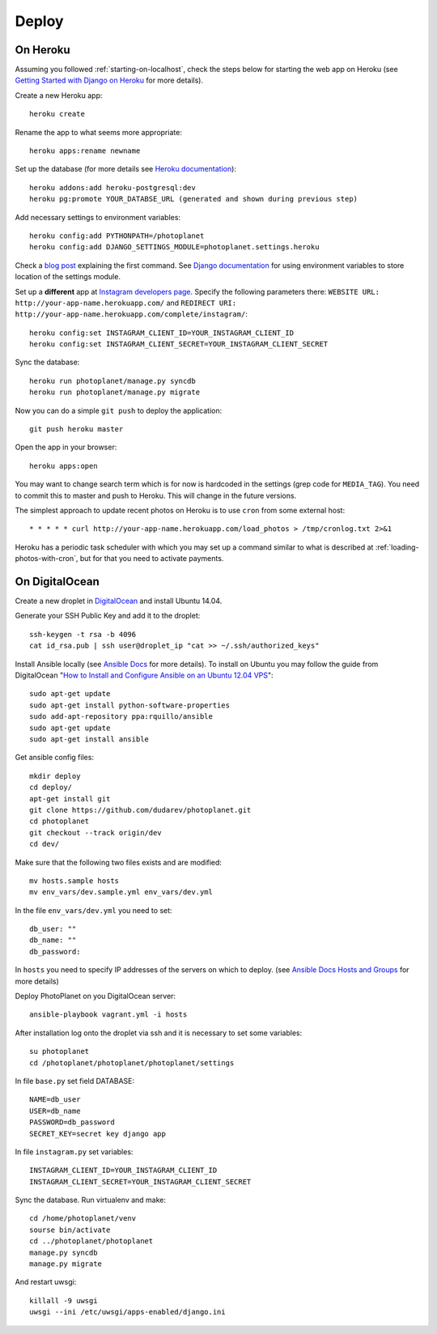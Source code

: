 Deploy
=======

On Heroku
----------

Assuming you followed :ref:`starting-on-localhost`, check the steps below for starting the web app on Heroku
(see `Getting Started with Django on Heroku <https://devcenter.heroku.com/articles/django>`__ for more details).

Create a new Heroku app::

    heroku create

Rename the app to what seems more appropriate::

    heroku apps:rename newname

Set up the database (for more details see `Heroku documentation <https://devcenter.heroku.com/articles/heroku-postgresql>`__)::

    heroku addons:add heroku-postgresql:dev
    heroku pg:promote YOUR_DATABSE_URL (generated and shown during previous step)

Add necessary settings to environment variables::

    heroku config:add PYTHONPATH=/photoplanet
    heroku config:add DJANGO_SETTINGS_MODULE=photoplanet.settings.heroku

Check a `blog post <http://tomatohater.com/2012/01/17/custom-django-management-commands-on-heroku/>`__ explaining the first command.
See `Django documentation <https://docs.djangoproject.com/en/1.5/topics/settings/#envvar-DJANGO_SETTINGS_MODULE>`__ for using environment variables
to store location of the settings module.

Set up a **different** app at `Instagram developers page <http://instagram.com/developer/clients/register/>`__.
Specify the following parameters there: 
``WEBSITE URL: http://your-app-name.herokuapp.com/`` and ``REDIRECT URI: http://your-app-name.herokuapp.com/complete/instagram/``::

    heroku config:set INSTAGRAM_CLIENT_ID=YOUR_INSTAGRAM_CLIENT_ID
    heroku config:set INSTAGRAM_CLIENT_SECRET=YOUR_INSTAGRAM_CLIENT_SECRET

Sync the database::

    heroku run photoplanet/manage.py syncdb
    heroku run photoplanet/manage.py migrate

Now you can do a simple ``git push`` to deploy the application::

    git push heroku master

Open the app in your browser::

    heroku apps:open

You may want to change search term which is for now is hardcoded in the settings (grep code for ``MEDIA_TAG``).
You need to commit this to master and push to Heroku.
This will change in the future versions.

The simplest approach to update recent photos on Heroku is to use ``cron`` from some external host::

* * * * * curl http://your-app-name.herokuapp.com/load_photos > /tmp/cronlog.txt 2>&1

Heroku has a periodic task scheduler with which you may set up a command similar to what is described at :ref:`loading-photos-with-cron`,
but for that you need to activate payments.

On DigitalOcean 
----------------

Create a new droplet in `DigitalOcean`_ and install Ubuntu 14.04.

Generate your SSH Public Key and add it to the droplet::

    ssh-keygen -t rsa -b 4096
    cat id_rsa.pub | ssh user@droplet_ip "cat >> ~/.ssh/authorized_keys"


Install Ansible locally (see `Ansible Docs`_ for more details).
To install on Ubuntu you may follow the guide from DigitalOcean 
"`How to Install and Configure Ansible on an Ubuntu 12.04 VPS`_"::

    sudo apt-get update
    sudo apt-get install python-software-properties
    sudo add-apt-repository ppa:rquillo/ansible
    sudo apt-get update
    sudo apt-get install ansible

Get ansible config files::

    mkdir deploy
    cd deploy/
    apt-get install git
    git clone https://github.com/dudarev/photoplanet.git
    cd photoplanet
    git checkout --track origin/dev
    cd dev/

Make sure that the following two files exists and are modified::
    
    mv hosts.sample hosts
    mv env_vars/dev.sample.yml env_vars/dev.yml    

In the file ``env_vars/dev.yml`` you need to set::

    db_user: ""
    db_name: ""
    db_password:

In ``hosts`` you need to specify IP addresses of the servers on which to deploy.
(see `Ansible Docs Hosts and Groups <http://docs.ansible.com/intro_inventory.html>`__ for more details)

Deploy PhotoPlanet on you DigitalOcean server::
    
    ansible-playbook vagrant.yml -i hosts


After installation log onto the droplet via ssh and it is necessary to set some variables::

    su photoplanet
    cd /photoplanet/photoplanet/photoplanet/settings

In file ``base.py`` set field DATABASE::
    
    NAME=db_user
    USER=db_name
    PASSWORD=db_password
    SECRET_KEY=secret key django app

In file ``instagram.py`` set variables::

    INSTAGRAM_CLIENT_ID=YOUR_INSTAGRAM_CLIENT_ID
    INSTAGRAM_CLIENT_SECRET=YOUR_INSTAGRAM_CLIENT_SECRET

Sync the database. Run virtualenv and make::
	
    cd /home/photoplanet/venv
    sourse bin/activate
    cd ../photoplanet/photoplanet
    manage.py syncdb
    manage.py migrate

And restart uwsgi::

    killall -9 uwsgi
    uwsgi --ini /etc/uwsgi/apps-enabled/django.ini


.. _DigitalOcean: https://www.digitalocean.com/
.. _Ansible Docs: http://docs.ansible.com/intro_installation.html
.. _How to Install and Configure Ansible on an Ubuntu 12.04 VPS: https://www.digitalocean.com/community/tutorials/how-to-install-and-configure-ansible-on-an-ubuntu-12-04-vps
